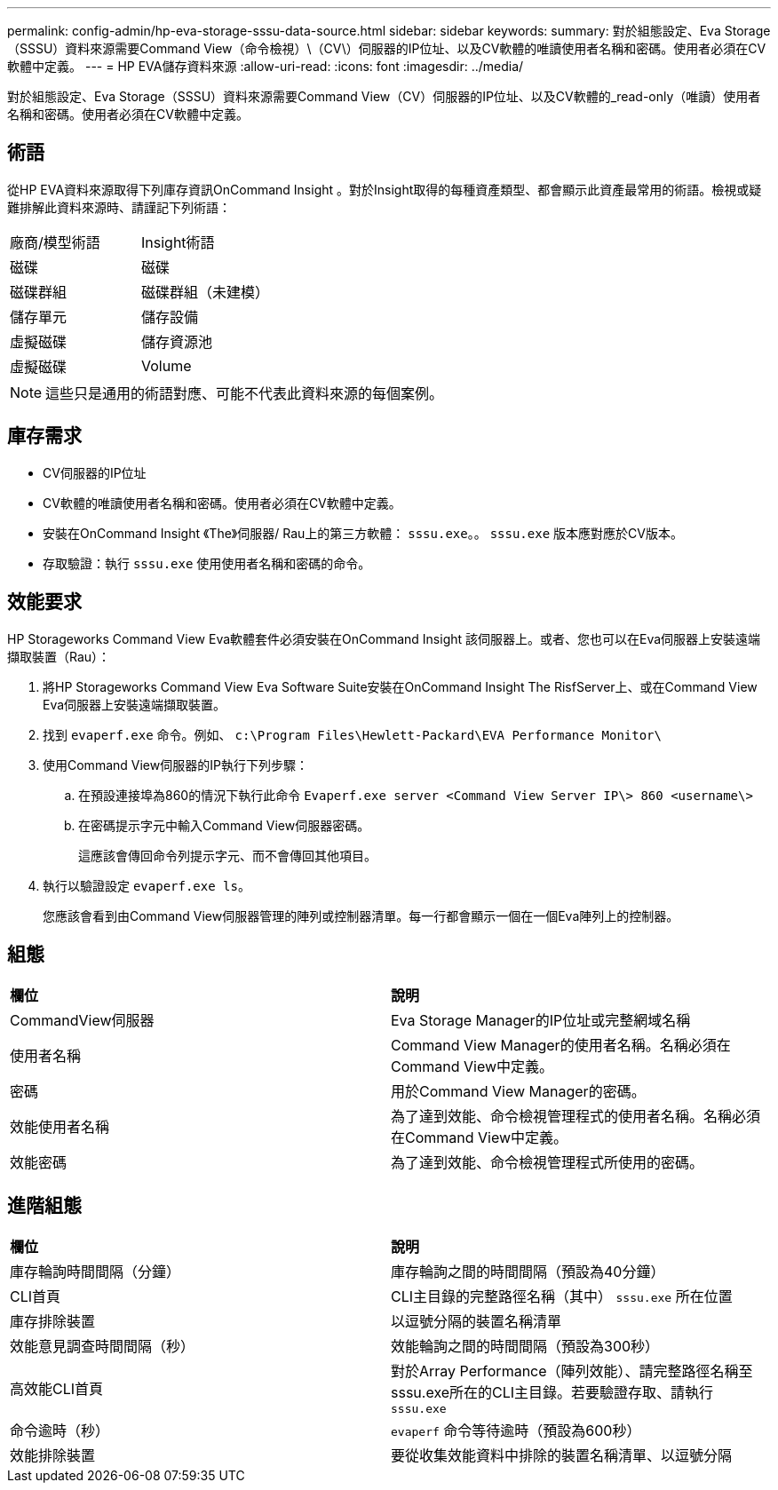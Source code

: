 ---
permalink: config-admin/hp-eva-storage-sssu-data-source.html 
sidebar: sidebar 
keywords:  
summary: 對於組態設定、Eva Storage（SSSU）資料來源需要Command View（命令檢視）\（CV\）伺服器的IP位址、以及CV軟體的唯讀使用者名稱和密碼。使用者必須在CV軟體中定義。 
---
= HP EVA儲存資料來源
:allow-uri-read: 
:icons: font
:imagesdir: ../media/


[role="lead"]
對於組態設定、Eva Storage（SSSU）資料來源需要Command View（CV）伺服器的IP位址、以及CV軟體的_read-only（唯讀）使用者名稱和密碼。使用者必須在CV軟體中定義。



== 術語

從HP EVA資料來源取得下列庫存資訊OnCommand Insight 。對於Insight取得的每種資產類型、都會顯示此資產最常用的術語。檢視或疑難排解此資料來源時、請謹記下列術語：

|===


| 廠商/模型術語 | Insight術語 


 a| 
磁碟
 a| 
磁碟



 a| 
磁碟群組
 a| 
磁碟群組（未建模）



 a| 
儲存單元
 a| 
儲存設備



 a| 
虛擬磁碟
 a| 
儲存資源池



 a| 
虛擬磁碟
 a| 
Volume

|===
[NOTE]
====
這些只是通用的術語對應、可能不代表此資料來源的每個案例。

====


== 庫存需求

* CV伺服器的IP位址
* CV軟體的唯讀使用者名稱和密碼。使用者必須在CV軟體中定義。
* 安裝在OnCommand Insight 《The》伺服器/ Rau上的第三方軟體： `sssu.exe`。。 `sssu.exe` 版本應對應於CV版本。
* 存取驗證：執行 `sssu.exe` 使用使用者名稱和密碼的命令。




== 效能要求

HP Storageworks Command View Eva軟體套件必須安裝在OnCommand Insight 該伺服器上。或者、您也可以在Eva伺服器上安裝遠端擷取裝置（Rau）：

. 將HP Storageworks Command View Eva Software Suite安裝在OnCommand Insight The RisfServer上、或在Command View Eva伺服器上安裝遠端擷取裝置。
. 找到 `evaperf.exe` 命令。例如、 `c:\Program Files\Hewlett-Packard\EVA Performance Monitor\`
. 使用Command View伺服器的IP執行下列步驟：
+
.. 在預設連接埠為860的情況下執行此命令 `Evaperf.exe server <Command View Server IP\> 860 <username\>`
.. 在密碼提示字元中輸入Command View伺服器密碼。
+
這應該會傳回命令列提示字元、而不會傳回其他項目。



. 執行以驗證設定 `evaperf.exe ls`。
+
您應該會看到由Command View伺服器管理的陣列或控制器清單。每一行都會顯示一個在一個Eva陣列上的控制器。





== 組態

|===


| *欄位* | *說明* 


 a| 
CommandView伺服器
 a| 
Eva Storage Manager的IP位址或完整網域名稱



 a| 
使用者名稱
 a| 
Command View Manager的使用者名稱。名稱必須在Command View中定義。



 a| 
密碼
 a| 
用於Command View Manager的密碼。



 a| 
效能使用者名稱
 a| 
為了達到效能、命令檢視管理程式的使用者名稱。名稱必須在Command View中定義。



 a| 
效能密碼
 a| 
為了達到效能、命令檢視管理程式所使用的密碼。

|===


== 進階組態

|===


| *欄位* | *說明* 


 a| 
庫存輪詢時間間隔（分鐘）
 a| 
庫存輪詢之間的時間間隔（預設為40分鐘）



 a| 
CLI首頁
 a| 
CLI主目錄的完整路徑名稱（其中） `sssu.exe` 所在位置



 a| 
庫存排除裝置
 a| 
以逗號分隔的裝置名稱清單



 a| 
效能意見調查時間間隔（秒）
 a| 
效能輪詢之間的時間間隔（預設為300秒）



 a| 
高效能CLI首頁
 a| 
對於Array Performance（陣列效能）、請完整路徑名稱至sssu.exe所在的CLI主目錄。若要驗證存取、請執行 `sssu.exe`



 a| 
命令逾時（秒）
 a| 
`evaperf` 命令等待逾時（預設為600秒）



 a| 
效能排除裝置
 a| 
要從收集效能資料中排除的裝置名稱清單、以逗號分隔

|===
